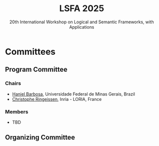 #+TITLE: LSFA 2025
#+SUBTITLE: 20th International Workshop on Logical and Semantic Frameworks, with Applications
#+EMAIL: flaviomoura@unb.br

#+CREATED: [2024-11-20 qua 14:28]
#+LAST_MODIFIED: [2024-11-22 sex 09:07]

#+options: ':nil *:t -:t ::t <:t H:3 \n:nil ^:t arch:headline
#+options: author:nil broken-links:nil c:nil creator:nil
#+options: d:(not "LOGBOOK") date:t e:t email:nil f:t inline:t num:nil
#+options: p:nil pri:nil prop:nil stat:t tags:t tasks:t tex:t
#+options: timestamp:nil title:nil toc:nil todo:t |:t

#+language: en
#+select_tags: export
#+exclude_tags: noexport
#+creator: Emacs 28.2 (Org mode 9.5.5)
#+cite_export:

* Committees

** Program Committee

*** Chairs
- [[https://hanielbarbosa.com/][Haniel Barbosa]], Universidade Federal de Minas Gerais, Brazil
- [[https://members.loria.fr/CRingeissen/][Christophe Ringeissen]], Inria - LORIA, France
  
*** Members
- TBD
  
** Organizing Committee




